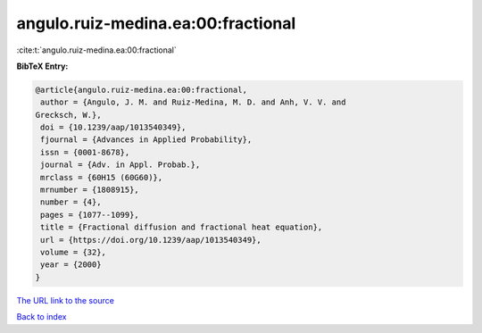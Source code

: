 angulo.ruiz-medina.ea:00:fractional
===================================

:cite:t:`angulo.ruiz-medina.ea:00:fractional`

**BibTeX Entry:**

.. code-block:: bibtex

   @article{angulo.ruiz-medina.ea:00:fractional,
    author = {Angulo, J. M. and Ruiz-Medina, M. D. and Anh, V. V. and
   Grecksch, W.},
    doi = {10.1239/aap/1013540349},
    fjournal = {Advances in Applied Probability},
    issn = {0001-8678},
    journal = {Adv. in Appl. Probab.},
    mrclass = {60H15 (60G60)},
    mrnumber = {1808915},
    number = {4},
    pages = {1077--1099},
    title = {Fractional diffusion and fractional heat equation},
    url = {https://doi.org/10.1239/aap/1013540349},
    volume = {32},
    year = {2000}
   }
`The URL link to the source <ttps://doi.org/10.1239/aap/1013540349}>`_


`Back to index <../By-Cite-Keys.html>`_
